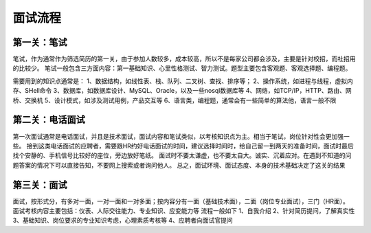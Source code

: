 面试流程
=====================================

第一关：笔试
---------------------------------

笔试，作为通常作为筛选简历的第一关，由于参加人数较多，成本较高，所以不是每家公司都会涉及，主要是针对校招，而社招用的比较少。
笔试一般包含三方面内容：第一基础知识、心里性格测试、智力测试。题型主要包含客观题、客观选择题、编程题。

需要用到的知识点通常是：
1、数据结构，如线性表、栈、队列、二叉树、查找、排序等；
2、操作系统，如进程与线程，虚拟内存、SHell命令
3、数据库，如数据库设计、MySQL、Oracle，以及一些nosql数据库等
4、网络，如TCP/IP，HTTP、路由、网桥、交换机
5、设计模式，如涉及测试用例，产品交互等
6、语言类，编程题，通常会有一些简单的算法他，语言一般不限

第二关：电话面试
---------------------------------

第一次面试通常是电话面试，并且是技术面试，面试内容和笔试类似，以考核知识点为主。相当于笔试，岗位针对性会更加强一些。
接到这类电话面试的应聘者，需要跟HR约好电话面试的时间，建议选择时间时，给自己留一到两天的准备时间，面试时最后找个安静的、手机信号比较好的座位，旁边放好笔纸。
面试时不要太谦虚，也不要太自大。诚实、沉着应对。在遇到不知道的问题答案的情况下可以直接告知，不要网上搜索或者询问他人。
总之，面试环境、面试态度、本身的技术基础决定了这关的结果

第三关：面试
-----------------------------------

面试，按形式分，有多对一面，一对一面和一对多面；按内容分有一面（基础技术面），二面（岗位专业面试），三门（HR面）。
面试考核内容主要包括：仪表、人际交往能力、专业知识、应变能力等
流程一般如下
1、自我介绍
2、针对简历提问，了解真实性
3、基础知识、岗位要求的专业知识考虑，心理素质考核等
4、应聘者向面试官提问